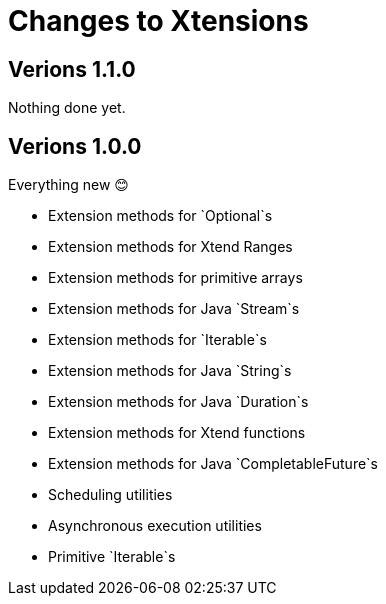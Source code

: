 = Changes to Xtensions

== Verions 1.1.0

Nothing done yet.

== Verions 1.0.0

Everything new 😊

- Extension methods for `Optional`s
- Extension methods for Xtend Ranges
- Extension methods for primitive arrays
- Extension methods for Java `Stream`s
- Extension methods for `Iterable`s
- Extension methods for Java `String`s
- Extension methods for Java `Duration`s
- Extension methods for Xtend functions
- Extension methods for Java `CompletableFuture`s
- Scheduling utilities
- Asynchronous execution utilities
- Primitive `Iterable`s